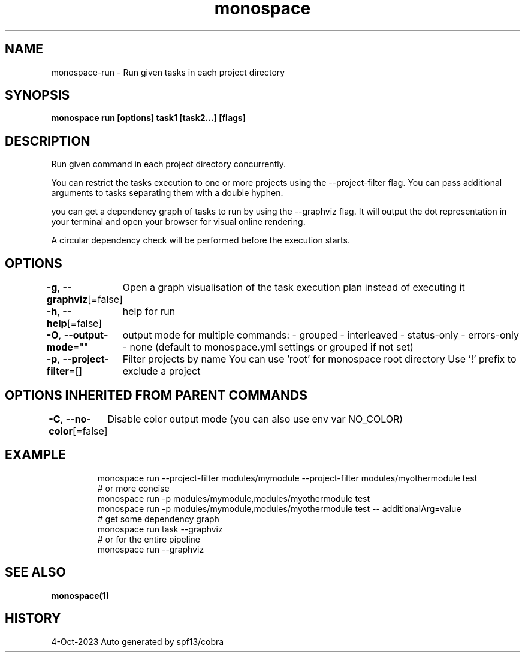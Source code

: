 .nh
.TH "monospace" "1" "Oct 2023" "Auto generated by spf13/cobra" ""

.SH NAME
.PP
monospace-run - Run given tasks in each project directory


.SH SYNOPSIS
.PP
\fBmonospace run [options] task1 [task2...] [flags]\fP


.SH DESCRIPTION
.PP
Run given command in each project directory concurrently.

.PP
You can restrict the tasks execution to one or more projects
using the --project-filter flag.
You can pass additional arguments to tasks separating them with a double hyphen.

.PP
you can get a dependency graph of tasks to run by using the --graphviz flag.
It will output the dot representation in your terminal and open your browser
for visual online rendering.

.PP
A circular dependency check will be performed before the execution starts.


.SH OPTIONS
.PP
\fB-g\fP, \fB--graphviz\fP[=false]
	Open a graph visualisation of the task execution plan instead of executing it

.PP
\fB-h\fP, \fB--help\fP[=false]
	help for run

.PP
\fB-O\fP, \fB--output-mode\fP=""
	output mode for multiple commands:
- grouped
- interleaved
- status-only
- errors-only
- none
(default to monospace.yml settings or grouped if not set)

.PP
\fB-p\fP, \fB--project-filter\fP=[]
	Filter projects by name
You can use 'root' for monospace root directory
Use '!\&' prefix to exclude a project


.SH OPTIONS INHERITED FROM PARENT COMMANDS
.PP
\fB-C\fP, \fB--no-color\fP[=false]
	Disable color output mode (you can also use env var NO_COLOR)


.SH EXAMPLE
.PP
.RS

.nf
  monospace run --project-filter modules/mymodule --project-filter modules/myothermodule test
  # or more concise
  monospace run -p modules/mymodule,modules/myothermodule test
  monospace run -p modules/mymodule,modules/myothermodule test -- additionalArg=value
  # get some dependency graph
  monospace run task --graphviz
  # or for the entire pipeline
  monospace run --graphviz

.fi
.RE


.SH SEE ALSO
.PP
\fBmonospace(1)\fP


.SH HISTORY
.PP
4-Oct-2023 Auto generated by spf13/cobra
